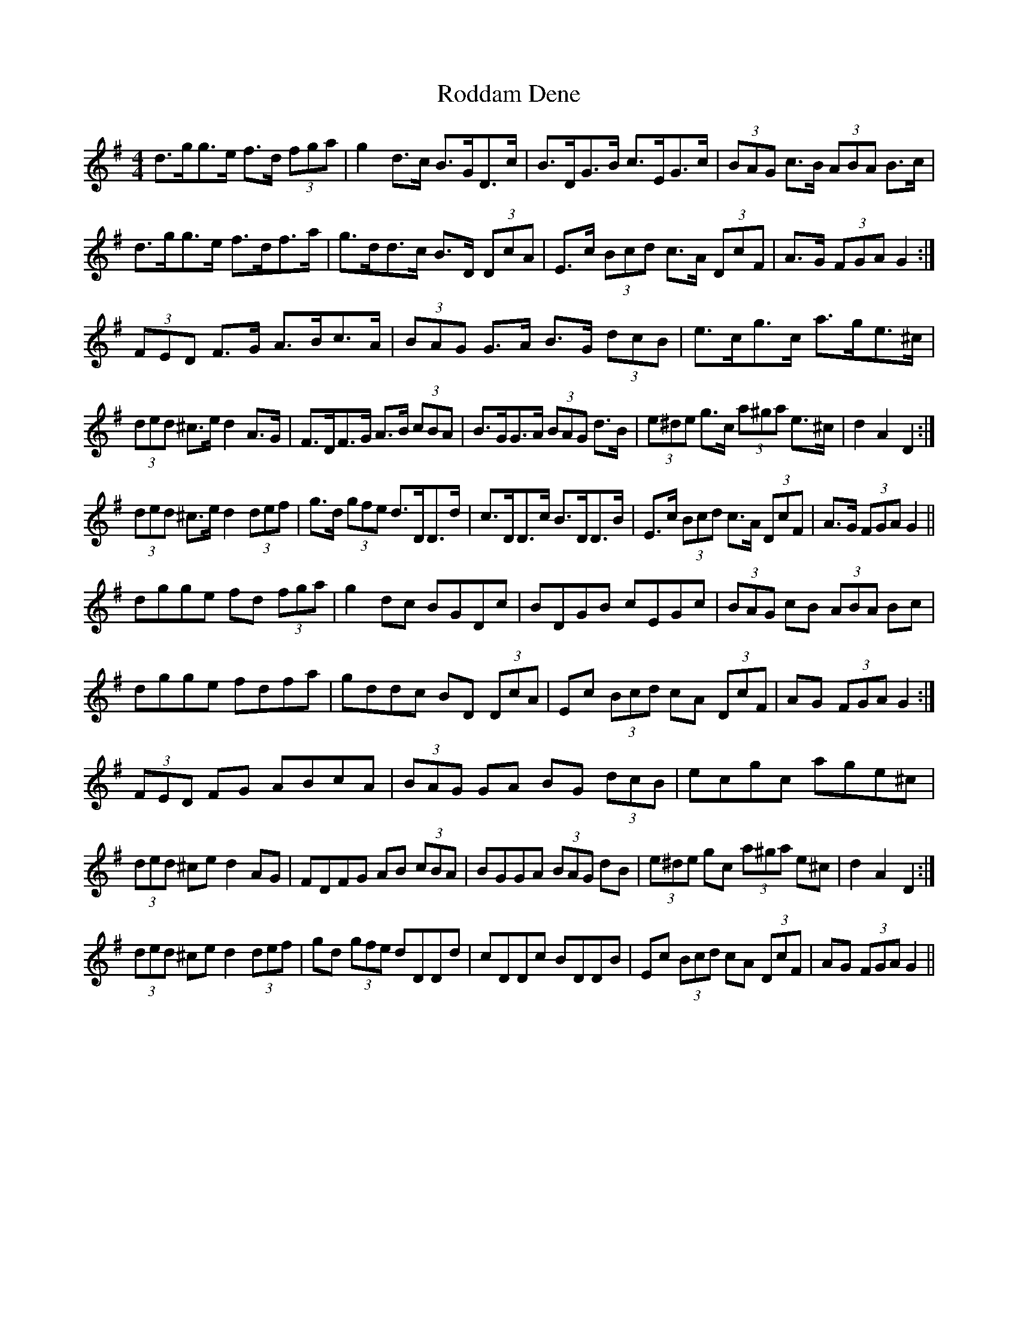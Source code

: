 X: 34971
T: Roddam Dene
R: hornpipe
M: 4/4
K: Gmajor
d>gg>e f>d (3fga|g2 d>c B>GD>c|B>DG>B c>EG>c|(3BAG c>B (3ABA B>c|
d>gg>e f>df>a|g>dd>c B>D (3DcA|E>c (3Bcd c>A (3DcF|A>G (3FGA G2:|
(3FED F>G A>Bc>A|(3BAG G>A B>G (3dcB|e>cg>c a>ge>^c|
1 (3ded ^c>e d2 A>G|F>DF>G A>B (3cBA|B>GG>A (3BAG d>B|(3e^de g>c (3a^ga e>^c|d2 A2 D2:|
2 (3ded ^c>e d2 (3def|g>d (3gfe d>DD>d|c>DD>c B>DD>B|E>c (3Bcd c>A (3DcF|A>G (3FGA G2||
dgge fd (3fga|g2 dc BGDc|BDGB cEGc|(3BAG cB (3ABA Bc|
dgge fdfa|gddc BD (3DcA|Ec (3Bcd cA (3DcF|AG (3FGA G2:|
(3FED FG ABcA|(3BAG GA BG (3dcB|ecgc age^c|
1 (3ded ^ce d2 AG|FDFG AB (3cBA|BGGA (3BAG dB|(3e^de gc (3a^ga e^c|d2 A2 D2:|
2 (3ded ^ce d2 (3def|gd (3gfe dDDd|cDDc BDDB|Ec (3Bcd cA (3DcF|AG (3FGA G2||

